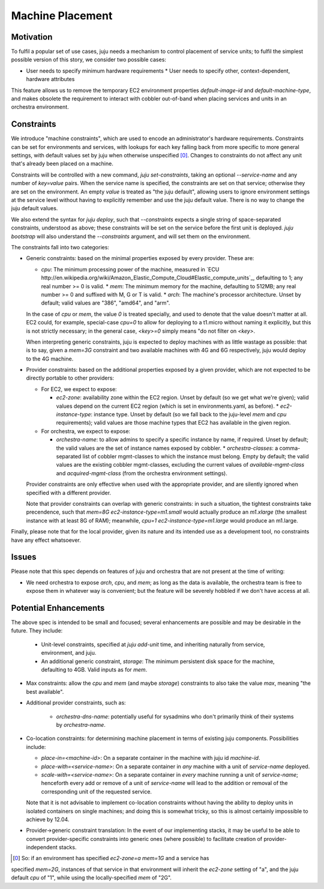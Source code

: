 Machine Placement
=================


Motivation
----------

To fulfil a popular set of use cases, juju needs a mechanism to control
placement of service units; to fulfil the simplest possible version of this
story, we consider two possible cases:

* User needs to specify minimum hardware requirements * User needs to specify
  other, context-dependent, hardware attributes

This feature allows us to remove the temporary EC2 environment properties
`default-image-id` and `default-machine-type`, and makes obsolete the
requirement to interact with cobbler out-of-band when placing services and units
in an orchestra environment.


Constraints
-----------

We introduce "machine constraints", which are used to encode an administrator's
hardware requirements. Constraints can be set for environments and services,
with lookups for each key falling back from more specific to more general
settings, with default values set by juju when otherwise unspecified [0]_.
Changes to constraints do not affect any unit that's already been placed on a
machine.

Constraints will be controlled with a new command, `juju set-constraints`,
taking an optional `--service-name` and any number of `key=value` pairs. When
the service name is specified, the constraints are set on that service;
otherwise they are set on the environment. An empty `value` is treated as "the
juju default", allowing users to ignore environment settings at the service
level without having to explicitly remember and use the juju default value.
There is no way to change the juju default values.

We also extend the syntax for `juju deploy`, such that `--constraints` expects a
single string of space-separated constraints, understood as above; these
constraints will be set on the service before the first unit is deployed. `juju
bootstrap` will also understand the `--constraints` argument, and will set them
on the environment.

The constraints fall into two categories:

* Generic constraints: based on the minimal properties exposed by every
  provider. These are:

  * `cpu`: The minimum processing power of the machine, measured in `ECU
    http://en.wikipedia.org/wiki/Amazon_Elastic_Compute_Cloud#Elastic_compute_units`_,
    defaulting to 1; any real number >= 0 is valid.  * `mem`: The minimum memory
    for the machine, defaulting to 512MB; any real number >= 0 and suffixed with
    M, G or T is valid.  * `arch`: The machine's processor architecture. Unset
    by default; valid values are "386", "amd64", and "arm".

  In the case of `cpu` or `mem`, the value `0` is treated specially, and used to
  denote that the value doesn't matter at all. EC2 could, for example,
  special-case `cpu=0` to allow for deploying to a t1.micro without naming it
  explicitly, but this is not strictly necessary; in the general case, `<key>=0`
  simply means "do not filter on `<key>`.

  When interpreting generic constraints, juju is expected to deploy machines
  with as little wastage as possible: that is to say, given a `mem=3G`
  constraint and two available machines with 4G and 6G respectively, juju would
  deploy to the 4G machine.

* Provider constraints: based on the additional properties exposed by a given
  provider, which are not expected to be directly portable to other providers:

  * For EC2, we expect to expose:

    * `ec2-zone`: availability zone within the EC2 region. Unset by default (so
      we get what we're given); valid values depend on the current EC2 region
      (which is set in environments.yaml, as before).  * `ec2-instance-type`:
      instance type. Unset by default (so we fall back to the juju-level `mem`
      and `cpu` requirements); valid values are those machine types that EC2 has
      available in the given region.

  * For orchestra, we expect to expose:

    * `orchestra-name`: to allow admins to specify a specific instance by name,
      if required. Unset by default; the valid values are the set of instance
      names exposed by cobbler.  * `orchestra-classes`: a comma-separated list
      of cobbler mgmt-classes to which the instance must belong. Empty by
      default; the valid values are the existing cobbler mgmt-classes, excluding
      the current values of `available-mgmt-class` and `acquired-mgmt-class`
      (from the orchestra environment settings).

  Provider constraints are only effective when used with the appropriate
  provider, and are silently ignored when specified with a different provider.

  Note that provider constraints can overlap with generic constraints: in such a
  situation, the tightest constraints take precendence, such that `mem=8G
  ec2-instance-type=m1.small` would actually produce an `m1.xlarge` (the
  smallest instance with at least 8G of RAM); meanwhile, `cpu=1
  ec2-instance-type=m1.large` would produce an m1.large.

Finally, please note that for the local provider, given its nature and its
intended use as a development tool, no constraints have any effect whatsoever.


Issues
------

Please note that this spec depends on features of juju and orchestra that are
not present at the time of writing:

* We need orchestra to expose `arch`, `cpu`, and `mem`; as long as the data is
  available, the orchestra team is free to expose them in whatever way is
  convenient; but the feature will be severely hobbled if we don't have access
  at all.


Potential Enhancements
----------------------

The above spec is intended to be small and focused; several enhancements are
possible and may be desirable in the future. They include:

  * Unit-level constraints, specified at `juju add-unit` time, and inheriting
    naturally from service, environment, and juju.

  * An additional generic constraint, `storage`: The minimum persistent disk
    space for the machine, defaulting to 4GB. Valid inputs as for `mem`.

* Max constraints: allow the `cpu` and `mem` (and maybe `storage`) constraints
  to also take the value `max`, meaning "the best available".

* Additional provider constraints, such as:

    * `orchestra-dns-name`: potentially useful for sysadmins who don't primarily
      think of their systems by `orchestra-name`.

* Co-location constraints: for determining machine placement in terms of
  existing juju components. Possibilities include:

  * `place-in=<machine-id>`: On a separate container in the machine with juju id
    `machine-id`.

  * `place-with=<service-name>`: On a separate container in *any* machine with a
    unit of `service-name` deployed.

  * `scale-with=<service-name>`: On a separate container in *every* machine
    running a unit of `service-name`; henceforth every add or remove of a unit
    of `service-name` will lead to the addition or removal of the corresponding
    unit of the requested service.

  Note that it is not advisable to implement co-location constraints without
  having the ability to deploy units in isolated containers on single machines;
  and doing this is somewhat tricky, so this is almost certainly impossible to
  achieve by 12.04.

* Provider->generic constraint translation: In the event of our implementing
  stacks, it may be useful to be able to convert provider-specific constraints
  into generic ones (where possible) to facilitate creation of
  provider-independent stacks.


.. [0] So: if an environment has specified `ec2-zone=a mem=1G` and a service has
specified `mem=2G`, instances of that service in that environment will inherit
the `ec2-zone` setting of "a", and the juju default `cpu` of "1", while using
the locally-specified `mem` of "2G".

